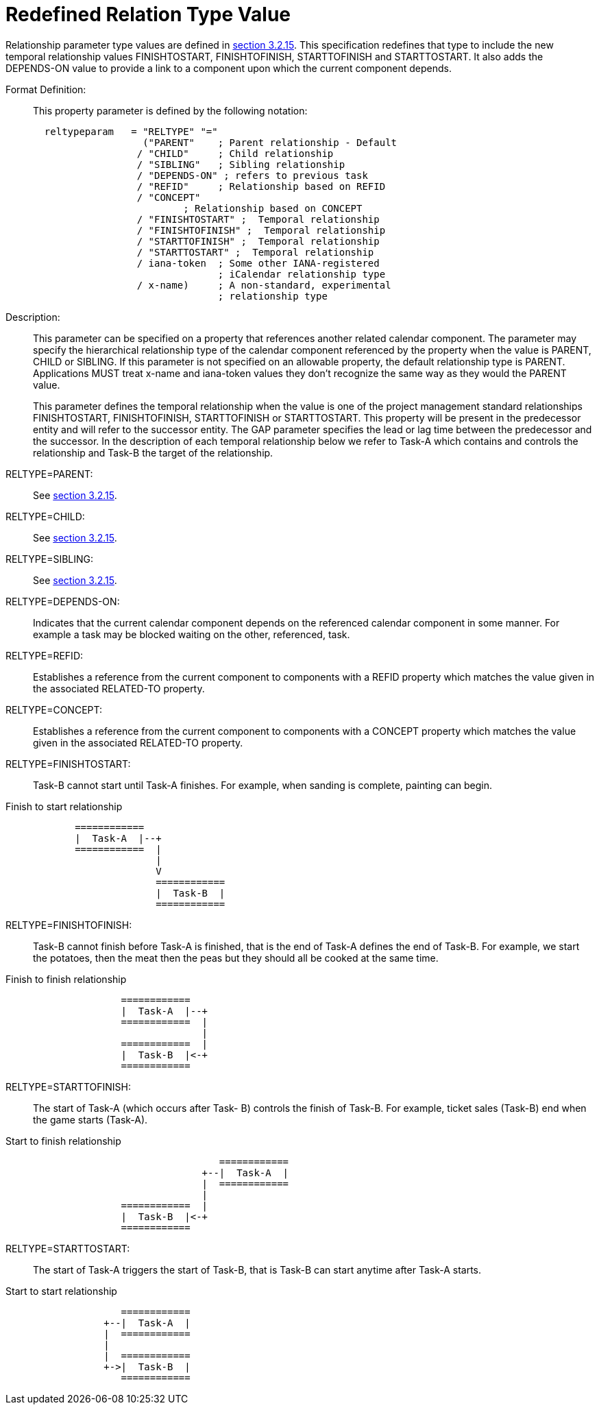[[redefined_relation_type_value]]
= Redefined Relation Type Value

Relationship parameter type values are defined in 
<<RFC5545,section 3.2.15>>.  This specification redefines that type to include the new
temporal relationship values FINISHTOSTART, FINISHTOFINISH,
STARTTOFINISH and STARTTOSTART.  It also adds the DEPENDS-ON value to
provide a link to a component upon which the current component
depends.

Format Definition: ::
+
This property parameter is defined by the following notation:
+
[source,bnf]
----
  reltypeparam   = "RELTYPE" "="
                   ("PARENT"    ; Parent relationship - Default
                  / "CHILD"     ; Child relationship
                  / "SIBLING"   ; Sibling relationship
                  / "DEPENDS-ON" ; refers to previous task
                  / "REFID"     ; Relationship based on REFID
                  / "CONCEPT"
                          ; Relationship based on CONCEPT
                  / "FINISHTOSTART" ;  Temporal relationship
                  / "FINISHTOFINISH" ;  Temporal relationship
                  / "STARTTOFINISH" ;  Temporal relationship
                  / "STARTTOSTART" ;  Temporal relationship
                  / iana-token  ; Some other IANA-registered
                                ; iCalendar relationship type
                  / x-name)     ; A non-standard, experimental
                                ; relationship type
----

Description: ::  This parameter can be specified on a property that
   references another related calendar component.  The parameter may
   specify the hierarchical relationship type of the calendar
   component referenced by the property when the value is PARENT,
   CHILD or SIBLING.  If this parameter is not specified on an
   allowable property, the default relationship type is PARENT.
   Applications MUST treat x-name and iana-token values they don't
   recognize the same way as they would the PARENT value.
+
This parameter defines the temporal relationship when the value is
   one of the project management standard relationships
   FINISHTOSTART, FINISHTOFINISH, STARTTOFINISH or STARTTOSTART.
   This property will be present in the predecessor entity and will
   refer to the successor entity.  The GAP parameter specifies the
   lead or lag time between the predecessor and the successor.  In
   the description of each temporal relationship below we refer to
   Task-A which contains and controls the relationship and Task-B the
   target of the relationship.

RELTYPE=PARENT: ::  See <<RFC5545,section 3.2.15>>.

RELTYPE=CHILD: ::  See <<RFC5545,section 3.2.15>>.

RELTYPE=SIBLING: ::  See <<RFC5545,section 3.2.15>>.

RELTYPE=DEPENDS-ON: ::  Indicates that the current calendar component
   depends on the referenced calendar component in some manner.  For
   example a task may be blocked waiting on the other, referenced,
   task.

RELTYPE=REFID: ::  Establishes a reference from the current component to
   components with a REFID property which matches the value given in
   the associated RELATED-TO property.

RELTYPE=CONCEPT: ::  Establishes a reference from the current component
   to components with a CONCEPT property which matches the value
   given in the associated RELATED-TO property.

RELTYPE=FINISHTOSTART: ::  Task-B cannot start until Task-A finishes.
   For example, when sanding is complete, painting can begin.

[[finishtostart]]
.Finish to start relationship
....
            ============
            |  Task-A  |--+
            ============  |
                          |
                          V
                          ============
                          |  Task-B  |
                          ============
....

RELTYPE=FINISHTOFINISH: ::  Task-B cannot finish before Task-A is
   finished, that is the end of Task-A defines the end of Task-B.
   For example, we start the potatoes, then the meat then the peas
   but they should all be cooked at the same time.

[[finishtofinish]]
.Finish to finish relationship
....
                    ============
                    |  Task-A  |--+
                    ============  |
                                  |
                    ============  |
                    |  Task-B  |<-+
                    ============
....

RELTYPE=STARTTOFINISH: ::  The start of Task-A (which occurs after Task-
   B) controls the finish of Task-B.  For example, ticket sales
   (Task-B) end when the game starts (Task-A).

[[starttofinish]]
.Start to finish relationship
....
                                     ============
                                  +--|  Task-A  |
                                  |  ============
                                  |
                    ============  |
                    |  Task-B  |<-+
                    ============
....

RELTYPE=STARTTOSTART: ::  The start of Task-A triggers the start of
   Task-B, that is Task-B can start anytime after Task-A starts.

[[starttostart]]
.Start to start relationship
....
                    ============
                 +--|  Task-A  |
                 |  ============
                 |
                 |  ============
                 +->|  Task-B  |
                    ============
....

